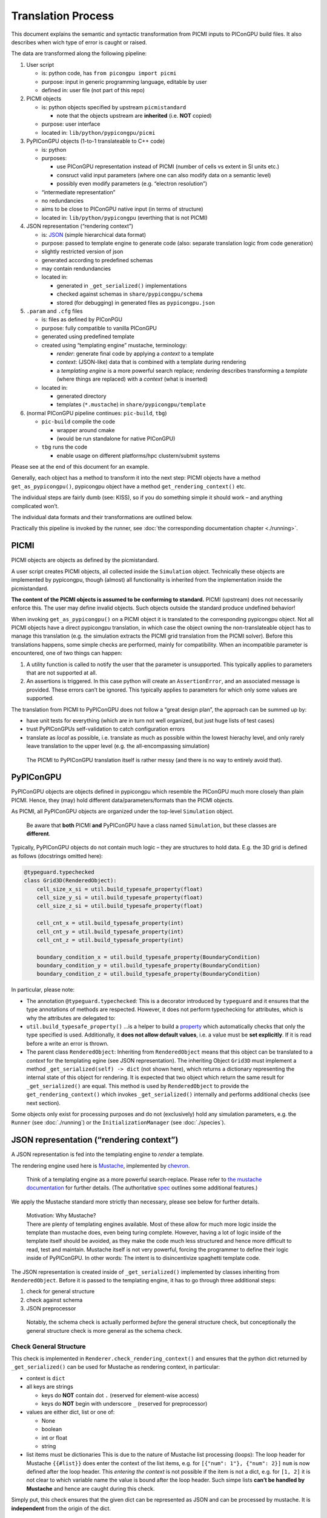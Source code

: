 .. _pypicongpu-translation:

Translation Process
===================

This document explains the semantic and syntactic transformation from
PICMI inputs to PIConGPU build files. It also describes when wich type
of error is caught or raised.

The data are transformed along the following pipeline:

1. User script

   -  is: python code, has ``from picongpu import picmi``
   -  purpose: input in generic programming language, editable by user
   -  defined in: user file (not part of this repo)

2. PICMI objects

   -  is: python objects specified by upstream ``picmistandard``

      -  note that the objects upstream are **inherited** (i.e. **NOT**
         copied)

   -  purpose: user interface
   -  located in: ``lib/python/pypicongpu/picmi``

3. PyPIConGPU objects (1-to-1 translateable to C++ code)

   -  is: python
   -  purposes:

      -  use PIConGPU representation instead of PICMI (number of cells
         vs extent in SI units etc.)
      -  consruct valid input parameters (where one can also modify data
         on a semantic level)
      -  possibly even modify parameters (e.g. “electron resolution”)

   -  “intermediate representation”
   -  no redundancies
   -  aims to be close to PIConGPU native input (in terms of structure)
   -  located in: ``lib/python/pypicongpu`` (everthing that is not
      PICMI)

4. JSON representation (“rendering context”)

   -  is: `JSON <https://www.json.org/json-en.html>`__ (simple
      hierarchical data format)
   -  purpose: passed to template engine to generate code (also:
      separate translation logic from code generation)
   -  slightly restricted version of json
   -  generated according to predefined schemas
   -  may contain rendundancies
   -  located in:

      -  generated in ``_get_serialized()`` implementations
      -  checked against schemas in ``share/pypicongpu/schema``
      -  stored (for debugging) in generated files as
         ``pypicongpu.json``

5. ``.param`` and ``.cfg`` files

   -  is: files as defined by PIConPGU
   -  purpose: fully compatible to vanilla PIConGPU
   -  generated using predefined template
   -  created using “templating engine” mustache, terminology:

      -  *render*: generate final code by applying a *context* to a
         template
      -  *context*: (JSON-like) data that is combined with a template
         during rendering
      -  a *templating engine* is a more powerful search replace;
         *rendering* describes transforming a *template* (where things
         are replaced) with a *context* (what is inserted)

   -  located in:

      -  generated directory
      -  templates (``*.mustache``) in ``share/pypicongpu/template``

6. (normal PIConGPU pipeline continues: ``pic-build``, ``tbg``)

   -  ``pic-build`` compile the code

      -  wrapper around cmake
      -  (would be run standalone for native PIConGPU)

   -  ``tbg`` runs the code

      -  enable usage on different platforms/hpc clustern/submit systems

Please see at the end of this document for an example.

Generally, each object has a method to transform it into the next step:
PICMI objects have a method ``get_as_pypicongpu()``, pypicongpu object
have a method ``get_rendering_context()`` etc.

The individual steps are fairly dumb (see: KISS), so if you do something
simple it should work – and anything complicated won’t.

The individual data formats and their transformations are outlined
below.

Practically this pipeline is invoked by the runner, see :doc:`the
corresponding documentation chapter <./running>`.

PICMI
-----

PICMI objects are objects as defined by the picmistandard.

A user script creates PICMI objects, all collected inside the
``Simulation`` object. Technically these objects are implemented by
pypicongpu, though (almost) all functionality is inherited from the
implementation inside the picmistandard.

**The content of the PICMI objects is assumed to be conforming to
standard.** PICMI (upstream) does not necessarily enforce this. The user
may define invalid objects. Such objects outside the standard produce
undefined behavior!

When invoking ``get_as_pypicongpu()`` on a PICMI object it is translated
to the corresponding pypicongpu object. Not all PICMI objects have a
direct pypicongpu translation, in which case the object owning the
non-translateable object has to manage this translation (e.g. the
simulation extracts the PICMI grid translation from the PICMI solver).
Before this translations happens, some simple checks are performed,
mainly for compatibility. When an incompatible parameter is encountered,
one of two things can happen:

1. A utility function is called to notify the user that the parameter is
   unsupported. This typically applies to parameters that are not
   supported at all.
2. An assertions is triggered. In this case python will create an
   ``AssertionError``, and an associated message is provided. These
   errors can’t be ignored. This typically applies to parameters for
   which only some values are supported.

The translation from PICMI to PyPIConGPU does not follow a “great design
plan”, the approach can be summed up by:

-  have unit tests for everything (which are in turn not well organized,
   but just huge lists of test cases)
-  trust PyPIConGPUs self-validation to catch configuration errors
-  translate as *local* as possible, i.e. translate as much as possible
   within the lowest hierachy level, and only rarely leave translation
   to the upper level (e.g. the all-encompassing simulation)

..

   The PICMI to PyPIConGPU translation itself is rather messy (and there
   is no way to entirely avoid that).

PyPIConGPU
----------

PyPIConGPU objects are objects defined in pypicongpu which resemble the
PIConGPU much more closely than plain PICMI. Hence, they (may) hold
different data/parameters/formats than the PICMI objects.

As PICMI, all PyPIConGPU objects are organized under the top-level
``Simulation`` object.

   Be aware that **both** PICMI **and** PyPIConGPU have a class named
   ``Simulation``, but these classes are **different**.

Typically, PyPIConGPU objects do not contain much logic – they are
structures to hold data. E.g. the 3D grid is defined as follows
(docstrings omitted here):

.. code:: python

   @typeguard.typechecked
   class Grid3D(RenderedObject):
       cell_size_x_si = util.build_typesafe_property(float)
       cell_size_y_si = util.build_typesafe_property(float)
       cell_size_z_si = util.build_typesafe_property(float)

       cell_cnt_x = util.build_typesafe_property(int)
       cell_cnt_y = util.build_typesafe_property(int)
       cell_cnt_z = util.build_typesafe_property(int)

       boundary_condition_x = util.build_typesafe_property(BoundaryCondition)
       boundary_condition_y = util.build_typesafe_property(BoundaryCondition)
       boundary_condition_z = util.build_typesafe_property(BoundaryCondition)

In particular, please note:

-  The annotation ``@typeguard.typechecked``: This is a decorator introduced by
   ``typeguard`` and it ensures that the type annotations of methods are
   respected. However, it does not perform typechecking for attributes,
   which is why the attributes are delegated to:
-  ``util.build_typesafe_property()`` …is a helper to build a
   `property <https://docs.python.org/3.10/library/functions.html#property>`__
   which automatically checks that only the type specified is used.
   Additionally, it **does not allow default values**, i.e. a value must
   be **set explicitly**. If it is read before a write an error is
   thrown.
-  The parent class ``RenderedObject``: Inheriting from
   ``RenderedObject`` means that this object can be translated to a
   *context* for the templating egine (see JSON representation). The
   inheriting Object ``Grid3D`` must implement a method
   ``_get_serialized(self) -> dict`` (not shown here), which returns a
   dictionary representing the internal state of this object for
   rendering. It is expected that two object which return the same
   result for ``_get_serialized()`` are equal. This method is used by
   ``RenderedObject`` to provide the ``get_rendering_context()`` which
   invokes ``_get_serialized()`` internally and performs additional
   checks (see next section).

Some objects only exist for processing purposes and do not (exclusively)
hold any simulation parameters, e.g. the ``Runner`` (see
:doc:`./running`) or the ``InitializationManager`` (see
:doc:`./species`).

JSON representation (“rendering context”)
-----------------------------------------

A JSON representation is fed into the templating engine to *render* a
template.

The rendering engine used here is
`Mustache <https://mustache.github.io/>`__, implemented by
`chevron <https://github.com/noahmorrison/chevron>`__.

   Think of a templating engine as a more powerful search-replace.
   Please refer to `the mustache
   documentation <http://mustache.github.io/mustache.5.html>`__ for
   further details. (The authoritative
   `spec <https://github.com/mustache/spec/>`__ outlines some additional
   features.)

We apply the Mustache standard more strictly than necessary, please see
below for further details.

   | Motivation: Why Mustache?
   | There are plenty of templating engines available. Most of these
     allow for much more logic inside the template than mustache does,
     even being turing complete. However, having a lot of logic inside
     of the template itself should be avoided, as they make the code
     much less structured and hence more difficult to read, test and
     maintain. Mustache itself is not very powerful, forcing the
     programmer to define their logic inside of PyPIConGPU. In other
     words: The intent is to disincentivize spaghetti template code.

The JSON representation is created inside of ``_get_serialized()``
implemented by classes inheriting from ``RenderedObject``. Before it is
passed to the templating engine, it has to go through three additional
steps:

1. check for general structure
2. check against schema
3. JSON preprocessor

..

   Notably, the schema check is actually performed *before* the general
   structure check, but conceptionally the general structure check is
   more general as the schema check.

Check General Structure
~~~~~~~~~~~~~~~~~~~~~~~

This check is implemented in ``Renderer.check_rendering_context()`` and
ensures that the python dict returned by ``_get_serialized()`` can be
used for Mustache as rendering context, in particular:

-  context is ``dict``
-  all keys are strings

   -  keys do **NOT** contain dot ``.`` (reserved for element-wise
      access)
   -  keys do **NOT** begin with underscore ``_`` (reserved for
      preprocessor)

-  values are either dict, list or one of:

   -  None
   -  boolean
   -  int or float
   -  string

-  list items must be dictionaries This is due to the nature of Mustache
   list processing (loops): The loop header for Mustache ``{{#list}}``
   does enter the context of the list items, e.g. for
   ``[{"num": 1"}, {"num": 2}]`` ``num`` is now defined after the loop
   header. This *entering the context* is not possible if the item is
   not a dict, e.g. for ``[1, 2]`` it is not clear to which variable
   name the value is bound after the loop header. Such simpe lists
   **can’t be handled by Mustache** and hence are caught during this
   check.

Simply put, this check ensures that the given dict can be represented as
JSON and can be processed by mustache. It is **independent** from the
origin of the dict.

   Notably native mustache actually *can*, in fact, handle plain lists.
   The syntax is not straight-forward though, hence we forbid it here.
   (For details see `mustache spec, “Implicit
   Iterators” <https://github.com/mustache/spec/blob/master/specs/sections.yml#L179>`__)

Schema Check
~~~~~~~~~~~~

This check is implemented in ``RenderedObject.get_rendering_context()``
as is performed on the dict returned by ``_get_serialized()``.

It ensures that the structure of this object conforms to a predefined
schema **associated with the generating class**.

   A *schema* in general defines a structure which some data follows.
   E.g. OpenPMD can be seen as a schema. Some database management
   systems call their tables *schemas*, XML has *schemas* etc. For the
   JSON data here `JSON schema <https://json-schema.org/>`__ is used. At
   the time of writing, JSON schema has not been standardized into an
   RFC, and the version **Draft 2020-12** is used throughout. To check
   the schemas, the library
   `jsonschema <https://github.com/Julian/jsonschema>`__ is employed.

   `live online JSON schema
   validator <https://www.jsonschemavalidator.net/>`__ \| `comprehensive
   guid <https://json-schema.org/understanding-json-schema/index.html>`__

The schemas that are checked against are located at
``share/pypicongpu/schema/``. All files in this directory are crawled
and added into the schema database. **One file may only define one
schema.**

To associate the classes to their schemas, their **Fully Qualified
Name** (FQN) is used. It is constructed from the modulename and the
class name, i.e. the PyPIConGPU simulation object has the FQN
``pypicongpu.simulation.Simulation``. The FQN is appended to the URL
``https://registry.hzdr.de/crp/picongpu/schema/`` which is used as
identifier (``$id``) of a schema.

E.g. the Yee Solver class’ schema is defined as:

.. code:: json

   {
       "$id": "https://registry.hzdr.de/crp/picongpu/schema/pypicongpu.solver.YeeSolver",
       "type": "object",
       "properties": {
           "name": {
               "type": "string"
           }
       },
       "required": ["name"],
       "unevaluatedProperties": false
   }

which is fullfilled by it serialization:

.. code:: json

   {"name": "Yee"}

The URL
(``https://registry.hzdr.de/crp/picongpu/schema/pypicongpu.solver.YeeSolver``)
can be used to refer to a serialized YeeSolver, e.g. by the PyPIConGPU
Simulation schema.

For all schema files, the following is checked:

-  Have an ``$id`` (URL) set (if not log error and skip file)
-  Have ``unevaluatedProperties`` set to ``false``, i.e. do not allow
   additional properties (if not log warning and continue)

If no schema can be found when translating an object to JSON operation
is aborted.

JSON preprocessor
~~~~~~~~~~~~~~~~~

If the created context object (JSON) passes all checks (structure +
schema) it is passed to the preprocessor.

   Before any preprocessing is applied (but after all checks have
   passed) the runner dumps the used context object into
   ``pypicongpu.json`` inside the setup directory.

The preprocessor performs the following tasks:

-  Translate all numbers to C++-compatible literals (stored as strings,
   using sympy)
-  Add the properties ``_first`` and ``_last`` to all list items, set to
   ``true`` or ``false`` respectively (to ease generation of list
   separators etc.)
-  Add top-level attributes, e.g. the current date as ``_date``.

Rendering Process
~~~~~~~~~~~~~~~~~

The rendering process itself is launched inside of Runner in
``Runner.generate()``. This creates the “setup directory” by copying it
from the template, which contains many ``NAME.mustache`` files. These
are the actual string templates, which will be rendered by the
templating engine.

After the setup directory copy the following steps are performed (inside
of ``Runner.__render_templates()``):

1. Retrieve rendering context of the all-encompassing PyPIConGPU
   simulation object

   -  The PyPIConGPU simulation object is responsible for calling
      translate-to-rendering-context methods of the other objects.
   -  This automatically (implicitly) checks against the JSON schema

2. The rendering context general structure is checked (see above)
3. Dump the fully checked rendering context into ``pypicongpu.json`` in
   the setup dir
4. preprocess the context (see above)
5. Render all files ``NAME.mustache`` to ``NAME`` using the context
   (including all child dirs)

   -  check that file ``NAME`` mustache does not exist, if it does abort
   -  check syntax according to rules outlined below, if violated warn
      and continue
   -  print warning on undefined variables and continue

6. rename the fully rendered template ``NAME.mustache`` to
   ``.NAME.mustache``; rationale:

   -  keep it around for debugging and investigation
   -  these files are fairly small, they don’t hurt (too bad)
   -  hide it from users, so they don’t confuse the generated file
      (which is actually used by PIConGPU) with the template
      ``NAME.mustache`` (which is entirely ignored by PIConGPU)

Due to the warnings on undefined variables optional parameters are
should **never** be omitted, but explicitly set to null if unused. E.g.
the laser in the PyPIConGPU simulation is expected by this (sub-)
schema:

.. code:: json

   "laser": {
       "anyOf": [
           {
               "type": "null"
           },
           {
               "$ref": "https://registry.hzdr.de/crp/picongpu/schema/pypicongpu.laser.GaussianLaser"
           }
       ]
   }

which makes both ``{..., "laser": null, ...}`` and
``{..., "laser": {...}, ...}`` valid – but in both cases the variable
``laser`` is defined.

Notably, from this process’ perspective “the rendering context” is the
rendering context of the PyPIConGPU simulation object.

.. _pypicongpu-translation-mustache:

Mustache Syntax
~~~~~~~~~~~~~~~

Mustache syntax is used as defined by the `Mustache
Spec <https://github.com/mustache/spec>`__, whith the following
exceptions:

   The `Mustache Language
   Documentation <https://mustache.github.io/mustache.5.html>`__ is the
   human-readable explanation, though it omits some details.

-  Variables are always inserted using **3** braces: ``{{{value}}}``.
   Using only two braces indicates that the value should be
   HTML-escaped, which is not applicable to this code generation. Before
   rendering, all code is checked by a (not-fully correct) regex, and if
   only two braces are found a warning is issued.
-  Subcomponents of objects can be accessed using the dot ``.``,
   e.g. ``nested.object.value`` returns ``4`` for
   ``{"nested": {"object": {"value": "4"}}}``. This is a mustache
   standard feature and therefore supported by the used library chevron,
   though it is not mentioned in the documentation linked above.
-  Unkown variables are explicitly warned about. Standard behavior would
   be to pass silently, treating them as empty string. Notably this also
   applies to variables used in conditions, e.g. ``{{^laser}}`` would
   issue a warning if laser is not set. Due to that **all used
   variables** should **always** be defined, if necessary set to null
   (``None`` in Python).
-  Partials are not available
-  Lambdas are not available

Example Sequence
----------------

These examples should demonstrate how the translation process works.

.. _pypicongpu-translation-example-boundingbox:

Bounding Box
~~~~~~~~~~~~

The Bounding Box is defined as a grid object. PICMI does not use a
global grid object, but PIConGPU does.

So when invoking ``picmi.Simulation.get_as_pypicongpu()`` it uses the
grid from the picmi solver:

.. code:: python

   # pypicongpu simulation
   s = simulation.Simulation()
   s.grid = self.solver.grid.get_as_pypicongpu()

``picmi.grid.get_as_pypicongpu()`` (here ``Cartesian3DGrid``) checks
some compatibility stuff, e.g. if the lower bound is correctly set to
0,0,0 (only values supported) and if the upper and lower boundary
conditions are the same for each axis. For unsupported features a util
method is called:

.. code:: python

   assert [0, 0, 0] == self.lower_bound, "lower bounds must be 0, 0, 0"
   assert self.lower_boundary_conditions == self.upper_boundary_conditions, "upper and lower boundary conditions must be equal (can only be chosen by axis, not by direction)"

   # only prints a message if self.refined_regions is not None
   util.unsupported("refined regions", self.refined_regions)

PIConGPU does not use bounding box + cell count but cell count + cell
size, so this is translated before returning a pypicongpu grid:

.. code:: python

   # pypicongpu grid
   g = grid.Grid3D()
   g.cell_size_x_si = (self.xmax - self.xmin) / self.nx
   g.cell_size_y_si = (self.ymax - self.ymin) / self.ny
   g.cell_size_z_si = (self.zmax - self.zmin) / self.nz
   g.cell_cnt_x = self.nx
   g.cell_cnt_y = self.ny
   g.cell_cnt_z = self.nz
   # ...
   return g

The pypicongpu ``Grid3D._get_serialized()`` now translates these
parameters to JSON (a python dict):

.. code:: python

   def _get_serialized(self) -> dict:
       return {
           "cell_size": {
               "x": self.cell_size_x_si,
               "y": self.cell_size_y_si,
               "z": self.cell_size_z_si,
           },
           "cell_cnt": {
               "x": self.cell_cnt_x,
               "y": self.cell_cnt_y,
               "z": self.cell_cnt_z,
           },
           "boundary_condition": {
               "x": self.boundary_condition_x.get_cfg_str(),
               "y": self.boundary_condition_y.get_cfg_str(),
               "z": self.boundary_condition_z.get_cfg_str(),
           }
       }

By invoking ``grid.get_rendering_context()`` in the owning
``Simulation`` object this is checked against the schema located in
``share/pypicongpu/schema/pypicongpu.grid.Grid3D.json``

.. code:: json

    {
       "$id": "https://registry.hzdr.de/crp/picongpu/schema/pypicongpu.grid.Grid3D",
       "description": "Specification of a (cartesian) grid of cells with 3 spacial dimensions.",
       "type": "object",
       "properties": {
           "cell_size": {
               "description": "width of a single cell in m",
               "type": "object",
               "unevaluatedProperties": false,
               "required": ["x", "y", "z"],
               "properties": {
                   "x": {
                       "$anchor": "cell_size_component",
                       "type": "number",
                       "exclusiveMinimum": 0
                   },
                   "y": {
                       "$ref": "#cell_size_component"
                   },
                   "z": {
                       "$ref": "#cell_size_component"
                   }
               }
           },
           "cell_cnt": {},
           "boundary_condition": {
               "description": "boundary condition to be passed to --periodic (encoded as number)",
               "type": "object",
               "unevaluatedProperties": false,
               "required": ["x", "y", "z"],
               "properties": {
                   "x": {
                       "$anchor": "boundary_condition_component",
                       "type": "string",
                       "pattern": "^(0|1)$"
                   },
                   "y": {
                       "$ref": "#boundary_condition_component"
                   },
                   "z": {
                       "$ref": "#boundary_condition_component"
                   }
               }
           }
       },
       "required": [
           "cell_size",
           "cell_cnt",
           "boundary_condition"
       ],
       "unevaluatedProperties": false
   }

This entire process has been launched by the ``Runner``, which now dumps
these parameters to the ``pypicongpu.json`` before continuing rendering:

.. code:: json

   {
       "grid": {
           "cell_size": {
               "x": 1.776e-07,
               "y": 4.43e-08,
               "z": 1.776e-07
           },
           "cell_cnt": {
               "x": 192,
               "y": 2048,
               "z": 12
           },
           "boundary_condition": {
               "x": "0",
               "y": "0",
               "z": "1"
           }
       },
   }

These are now used by the template from ``share/pypicongpu/template``,
e.g. in the ``N.cfg.mustache``:

.. code:: bash

   {{#grid.cell_cnt}}
   TBG_gridSize="{{{x}}} {{{y}}} {{{z}}}"
   {{/grid.cell_cnt}}

   TBG_steps="{{{time_steps}}}"

   {{#grid.boundary_condition}}
   TBG_periodic="--periodic {{{x}}} {{{y}}} {{{z}}}"
   {{/grid.boundary_condition}}

and in ``simulation.param.mustache``:

.. code::

   constexpr float_64 DELTA_T_SI = {{{delta_t_si}}};

   {{#grid.cell_size}}
   constexpr float_64 CELL_WIDTH_SI = {{{x}}};
   constexpr float_64 CELL_HEIGHT_SI = {{{y}}};
   constexpr float_64 CELL_DEPTH_SI = {{{z}}};
   {{/grid.cell_size}}
